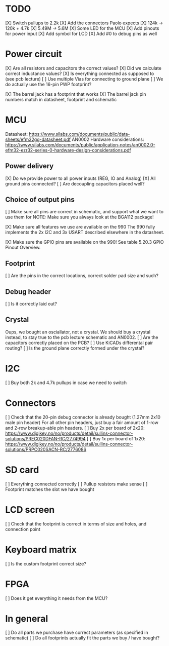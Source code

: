 * TODO
[X] Switch pullups to 2.2k
[X] Add the connectors Paolo expects
[X] 124k -> 120k + 4.7k
[X] 5.49M -> 5.6M
[X] Some LED for the MCU
[X] Add pinouts for power input
[X] Add symbol for LCD
[X] Add #0 to debug pins as well

* Power circuit
[X] Are all resistors and capacitors the correct values?
[X] Did we calculate correct inductance values?
[X] Is everything connected as supposed to (see pcb lecture)
[ ] Use multiple Vias for connecting to ground plane
[ ] We do actually use the 16-pin PWP footprint?

[X] The barrel jack has a footprint that works
[X] The barrel jack pin numbers match in datasheet, footprint and schematic

* MCU
Datasheet: https://www.silabs.com/documents/public/data-sheets/efm32gg-datasheet.pdf
AN0002 Hardware considerations: https://www.silabs.com/documents/public/application-notes/an0002.0-efm32-ezr32-series-0-hardware-design-considerations.pdf

** Power delivery
[X] Do we provide power to all power inputs (REG, IO and Analog)
[X] All ground pins connected?
[ ] Are decoupling capacitors placed well?

** Choice of output pins
[ ] Make sure all pins are correct in schematic, and support what we want to use them for
NOTE: Make sure you always look at the BGA112 package!

[X] Make sure all features we use are available on the 990
The 990 fully implements the 2x I2C and 3x USART described elsewhere in the datasheet.

[X] Make sure the GPIO pins are available on the 990!
See table 5.20.3 GPIO Pinout Overview.

** Footprint
[ ] Are the pins in the correct locations, correct solder pad size and such?

** Debug header
[ ] Is it correctly laid out?

** Crystal
Oups, we bought an osciallator, not a crystal.
We should buy a crystal instead, to stay true to the pcb lecture schematic and AN0002.
[ ] Are the capacitors correctly placed on the PCB?
[ ] Use KiCADs differental pair routing?
[ ] Is the ground plane correctly formed under the crystal?

* I2C
[ ] Buy both 2k and 4.7k pullups in case we need to switch

* Connectors
[ ] Check that the 20-pin debug connector is already bought (1.27mm 2x10 male pin header)
For all other pin headers, just buy a fair amount of 1-row and 2-row breakup-able pin headers.
[ ] Buy 2x per board of 2x20: https://www.digikey.no/no/products/detail/sullins-connector-solutions/PREC020DFAN-RC/2774994
[ ] Buy 1x per board of 1x20: https://www.digikey.no/no/products/detail/sullins-connector-solutions/PRPC020SACN-RC/2776086

* SD card
[ ] Everything connected correctly
[ ] Pullup resistors make sense
[ ] Footprint matches the slot we have bought

* LCD screen
[ ] Check that the footprint is correct in terms of size and holes, and connection point

* Keyboard matrix
[ ] Is the custom footprint correct size?

* FPGA
[ ] Does it get everything it needs from the MCU?

* In general
[ ] Do all parts we purchase have correct parameters (as specified in schematic)
[ ] Do all footprints actually fit the parts we buy / have bought?
